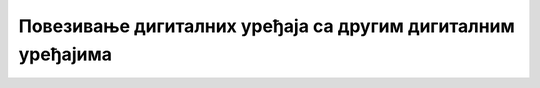 Повезивање дигиталних уређаја са другим дигиталним уређајима
============================================================

.. infonote::

 .. image:: ../../_images/robot11.png
    :height: 100
    :align: left

 |

 |

